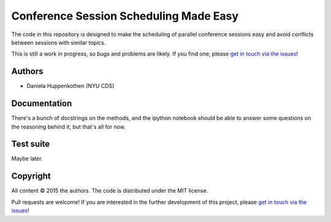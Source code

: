 Conference Session Scheduling Made Easy
=======================================

The code in this repository is designed to make 
the scheduling of parallel conference sessions easy 
and avoid conflicts between sessions with similar topics.

This is still a work in progress, so bugs and problems are likely.
If you find one, please `get in touch via the issues
<https://github.com/dhuppenkothen/astronomicalchairs/issues>`_!

Authors
--------
* Daniela Huppenkothen (NYU CDS)

Documentation
-------------

There's a bunch of docstrings on the methods, and the 
ipython notebook should be able to answer some questions 
on the reasoning behind it, but that's all for now.

Test suite
----------

Maybe later.

Copyright
---------

All content © 2015 the authors. The code is distributed under the MIT license.

Pull requests are welcome! If you are interested in the further development of
this project, please `get in touch via the issues
<https://github.com/dhuppenkothen/astronomicalchairs/issues>`_!
